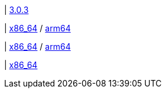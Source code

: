 | 
https://github.com/typedb/typedb/releases/tag/3.0.3[3.0.3]

| 
// tag::mac[]
https://repo.typedb.com/public/public-release/raw/names/typedb-all-mac-x86_64/versions/3.0.3/typedb-all-mac-x86_64-3.0.3.zip[x86_64]
/ https://repo.typedb.com/public/public-release/raw/names/typedb-all-mac-arm64/versions/3.0.3/typedb-all-mac-arm64-3.0.3.zip[arm64]
// end::mac[]

| 
// tag::linux[]
https://repo.typedb.com/public/public-release/raw/names/typedb-all-linux-x86_64/versions/3.0.3/typedb-all-linux-x86_64-3.0.3.tar.gz[x86_64]
/ https://repo.typedb.com/public/public-release/raw/names/typedb-all-linux-arm64/versions/3.0.3/typedb-all-linux-arm64-3.0.3.tar.gz[arm64]
// end::linux[]

| 
// tag::windows[]
https://repo.typedb.com/public/public-release/raw/names/typedb-all-windows-x86_64/versions/3.0.3/typedb-all-windows-x86_64-3.0.3.zip[x86_64]
// end::windows[]

